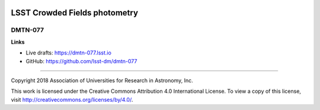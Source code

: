 .. image:: https://img.shields.io/badge/dmtn--077-lsst.io-brightgreen.svg
   :target: https://dmtn-077.lsst.io
.. image:: https://travis-ci.org/lsst-dm/dmtn-077.svg
   :target: https://travis-ci.org/lsst-dm/dmtn-077

###############################
LSST  Crowded Fields photometry
###############################

DMTN-077
--------

**Links**


- Live drafts: https://dmtn-077.lsst.io
- GitHub: https://github.com/lsst-dm/dmtn-077

****

Copyright 2018 Association of Universities for Research in Astronomy, Inc.


This work is licensed under the Creative Commons Attribution 4.0 International License. To view a copy of this license, visit http://creativecommons.org/licenses/by/4.0/.

